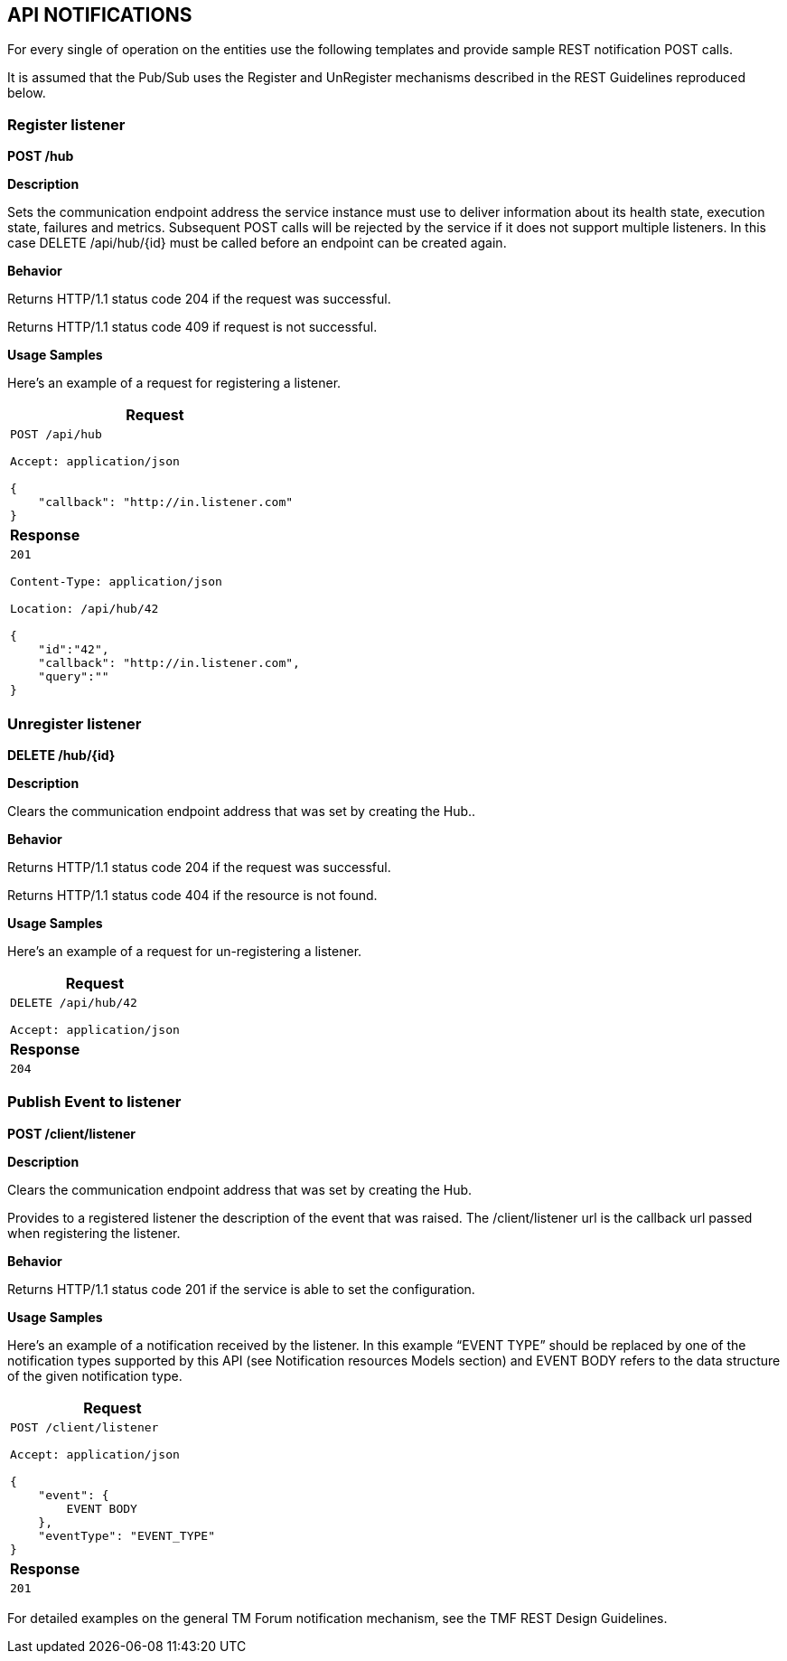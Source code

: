 == API NOTIFICATIONS

For every single of operation on the entities use the following
templates and provide sample REST notification POST calls.

It is assumed that the Pub/Sub uses the Register and UnRegister
mechanisms described in the REST Guidelines reproduced below.

=== Register listener

*POST /hub*

*Description*

Sets the communication endpoint address the service instance must use to
deliver information about its health state, execution state, failures
and metrics. Subsequent POST calls will be rejected by the service if it
does not support multiple listeners. In this case DELETE /api/hub/\{id}
must be called before an endpoint can be created again.

*Behavior*

Returns HTTP/1.1 status code 204 if the request was successful.

Returns HTTP/1.1 status code 409 if request is not successful.

*Usage Samples*

Here's an example of a request for registering a listener.

[cols="",options="header",stripes=even]
|===
|*Request*
l|
POST /api/hub

Accept: application/json

{
    "callback": "http://in.listener.com"
}

|*Response*
l|
201

Content-Type: application/json

Location: /api/hub/42

{
    "id":"42",
    "callback": "http://in.listener.com",
    "query":""
}

|===

=== Unregister listener

*DELETE /hub/\{id}*

*Description*

Clears the communication endpoint address that was set by creating the
Hub..

*Behavior*

Returns HTTP/1.1 status code 204 if the request was successful.

Returns HTTP/1.1 status code 404 if the resource is not found.

*Usage Samples*

Here's an example of a request for un-registering a listener.

[cols="",options="header",stripes=even]
|===
|*Request*
l|
DELETE /api/hub/42

Accept: application/json

|*Response*
l|
204
|===

=== Publish Event to listener

*POST /client/listener*

*Description*

Clears the communication endpoint address that was set by creating the
Hub.

Provides to a registered listener the description of the event that was
raised. The /client/listener url is the callback url passed when
registering the listener.

*Behavior*

Returns HTTP/1.1 status code 201 if the service is able to set the
configuration.

*Usage Samples*

Here's an example of a notification received by the listener. In this
example “EVENT TYPE” should be replaced by one of the notification types
supported by this API (see Notification resources Models section) and
EVENT BODY refers to the data structure of the given notification type.

[cols="",options="header",stripes=even]
|===
|*Request*
l|
POST /client/listener

Accept: application/json

{
    "event": {
        EVENT BODY
    },
    "eventType": "EVENT_TYPE"
}

|*Response*
l|201
|===

For detailed examples on the general TM Forum notification mechanism,
see the TMF REST Design Guidelines.
